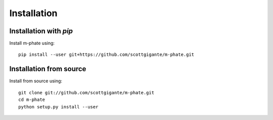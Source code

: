 Installation
============

Installation with `pip`
~~~~~~~~~~~~~~~~~~~~~~~

Install m-phate using::

    pip install --user git+https://github.com/scottgigante/m-phate.git

Installation from source
~~~~~~~~~~~~~~~~~~~~~~~~

Install from source using::

    git clone git://github.com/scottgigante/m-phate.git
    cd m-phate
    python setup.py install --user

